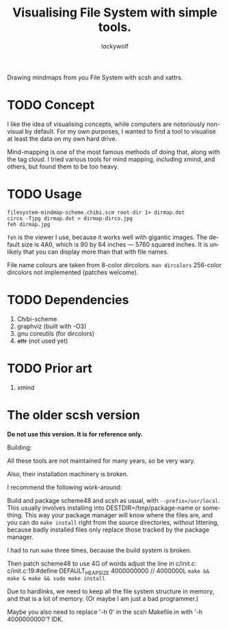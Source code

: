 # -*- mode: org; eval: (visual-line-mode) -*-
# Time-stamp: <2021-04-08 13:55:42 lockywolf>
#+title: Visualising File System with simple tools.
#+author: lockywolf
#+date: 
#+created: <2021-03-17 Wed>
#+refiled:
#+language: en
#+category: utilities
#+tags: utilities, mind-mapping, programming, computers, software, philosophy,
#+creator: Emacs 27.1/org-mode 9.4

# Scsh Xattr Mindmap

Drawing mindmaps from you File System with scsh and xattrs.



* TODO Concept

I like the idea of visualising concepts, while computers are notoriously non-visual by default. For my own purposes, I wanted to find a tool to visualise at least the data on my own hard drive.

Mind-mapping is one of the most famous methods of doing that, along with the tag cloud.
I tried various tools for mind mapping, including xmind, and others, but found them to be too heavy.

* TODO Usage

#+begin_example
filesystem-mindmap-scheme.chibi.scm root-dir 1> dirmap.dot
circo -Tjpg dirmap.dot > dirmap-dirco.jpg
feh dirmap.jpg
#+end_example

~feh~ is the viewer I use, because it works well with gigantic images.
The default size is 4A0, which is 90 by 64 inches — 5760 squared inches.
It is unlikely that you can display more than that with file names.

File name colours are taken from 8-color dircolors. ~man dircolors~
256-color dircolors not implemented (patches welcome).


* TODO Dependencies

1. Chibi-scheme
2. graphviz (built with -O3)
3. gnu coreutils (for dircolors)
4. +attr+ (not used yet)


* TODO Prior art

1. xmind




* The older scsh version

 *Do not use this version. It is for reference only.*

Building:

All these tools are not maintained for many years, so be very wary.

Also, their installation machinery is broken.

I recommend the following work-around:

Build and package scheme48 and scsh as usual, with ~--prefix=/usr/local~.
This usually involves installing into DESTDIR=/tmp/package-name or something.
This way your package manager will know where the files are, and you can do
~make install~ right from the source directories, without littering, because badly
installed files only replace those tracked by the package manager.

I had to run ~make~ three times, because the build system is broken.

Then patch scheme48 to use 4G of words adjust the line in c/init.c:
c/init.c:19:#define DEFAULT_HEAP_SIZE 4000000000 // 4000000L
~make && make & make && sudo make install~

Due to hardlinks, we need to keep all the file system structure in memory, and that is a lot of memory.
(Or maybe I am just a bad programmer.)

Maybe you also need to replace '-h 0' in the scsh Makefile.in with '-h 4000000000'? IDK.
